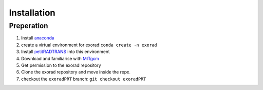 Installation
------------

Preperation
^^^^^^^^^^^
1. Install `anaconda <https://www.anaconda.com/>`_
2. create a virtual environment for exorad ``conda create -n exorad``
3. Install `petitRADTRANS <https://petitradtrans.readthedocs.io/en/latest/>`_ into this environment
4. Download and familiarise with `MITgcm <https://mitgcm.readthedocs.io/en/latest/>`_
5. Get permission to the exorad repository
6. Clone the exorad repository and move inside the repo.
7. checkout the ``exoradPRT`` branch: ``git checkout exoradPRT``
